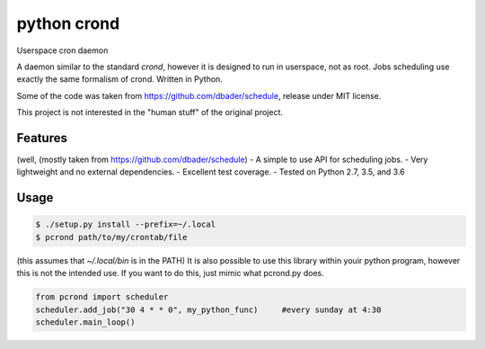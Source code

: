 python crond
============
.. image:: https://api.travis-ci.org/luca-vercelli/schedule.svg?branch=master
        :target: https://travis-ci.org/luca-vercelli/pcrond

.. image:: https://coveralls.io/repos/luca-vercelli/pcrond/badge.svg?branch=master
        :target: https://coveralls.io/r/luca-vercelli/pcrond


Userspace cron daemon

A daemon similar to the standard `crond`, however it is designed to run in userspace, not as root.
Jobs scheduling use exactly the same formalism of crond.
Written in Python.

Some of the code was taken from https://github.com/dbader/schedule, release under MIT license.

This project is not interested in the "human stuff" of the original project.



Features 
--------
(well, (mostly taken from https://github.com/dbader/schedule)
- A simple to use API for scheduling jobs.
- Very lightweight and no external dependencies.
- Excellent test coverage.
- Tested on Python 2.7, 3.5, and 3.6

Usage
-----

.. code-block:: bash

    $ ./setup.py install --prefix=~/.local
    $ pcrond path/to/my/crontab/file
    
(this assumes that `~/.local/bin` is in the PATH)
It is also possible to use this library within youir python program, however this is not the intended use.
If you want to do this, just mimic what pcrond.py does.

.. code-block:: python

    from pcrond import scheduler
    scheduler.add_job("30 4 * * 0", my_python_func)     #every sunday at 4:30
    scheduler.main_loop()

    
